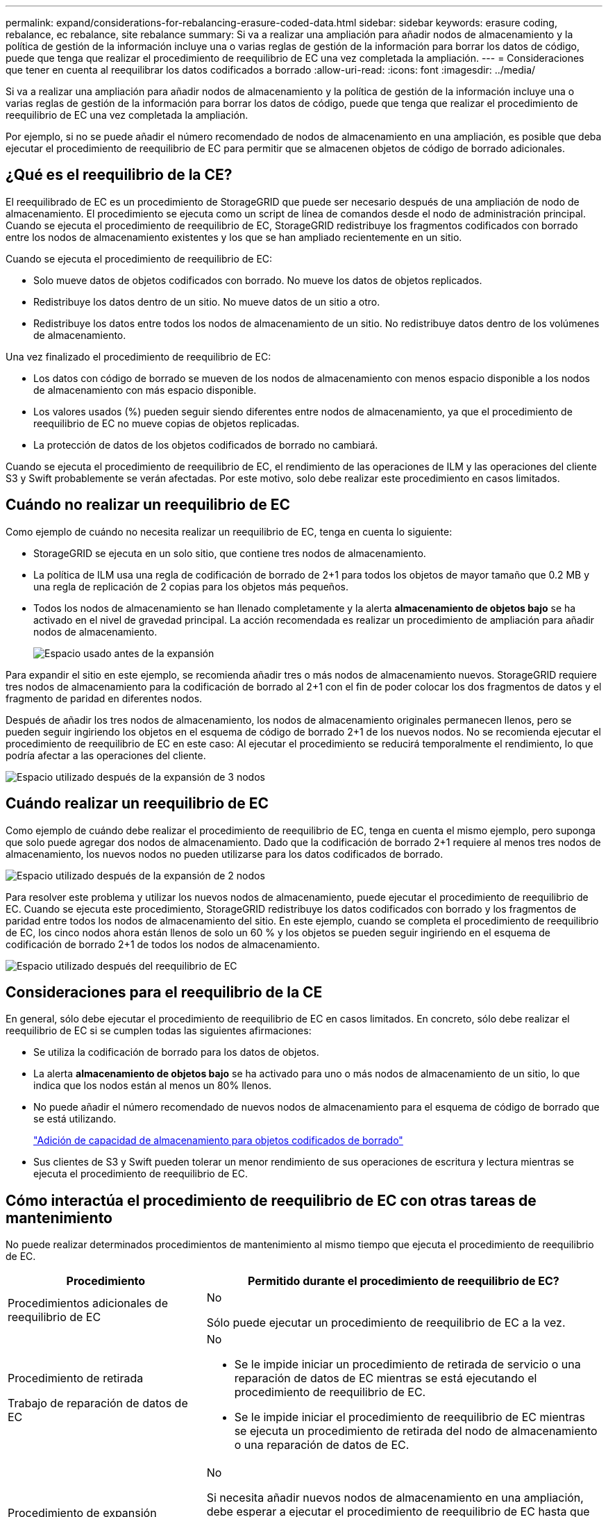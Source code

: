 ---
permalink: expand/considerations-for-rebalancing-erasure-coded-data.html 
sidebar: sidebar 
keywords: erasure coding, rebalance, ec rebalance, site rebalance 
summary: Si va a realizar una ampliación para añadir nodos de almacenamiento y la política de gestión de la información incluye una o varias reglas de gestión de la información para borrar los datos de código, puede que tenga que realizar el procedimiento de reequilibrio de EC una vez completada la ampliación. 
---
= Consideraciones que tener en cuenta al reequilibrar los datos codificados a borrado
:allow-uri-read: 
:icons: font
:imagesdir: ../media/


[role="lead"]
Si va a realizar una ampliación para añadir nodos de almacenamiento y la política de gestión de la información incluye una o varias reglas de gestión de la información para borrar los datos de código, puede que tenga que realizar el procedimiento de reequilibrio de EC una vez completada la ampliación.

Por ejemplo, si no se puede añadir el número recomendado de nodos de almacenamiento en una ampliación, es posible que deba ejecutar el procedimiento de reequilibrio de EC para permitir que se almacenen objetos de código de borrado adicionales.



== ¿Qué es el reequilibrio de la CE?

El reequilibrado de EC es un procedimiento de StorageGRID que puede ser necesario después de una ampliación de nodo de almacenamiento. El procedimiento se ejecuta como un script de línea de comandos desde el nodo de administración principal. Cuando se ejecuta el procedimiento de reequilibrio de EC, StorageGRID redistribuye los fragmentos codificados con borrado entre los nodos de almacenamiento existentes y los que se han ampliado recientemente en un sitio.

Cuando se ejecuta el procedimiento de reequilibrio de EC:

* Solo mueve datos de objetos codificados con borrado. No mueve los datos de objetos replicados.
* Redistribuye los datos dentro de un sitio. No mueve datos de un sitio a otro.
* Redistribuye los datos entre todos los nodos de almacenamiento de un sitio. No redistribuye datos dentro de los volúmenes de almacenamiento.


Una vez finalizado el procedimiento de reequilibrio de EC:

* Los datos con código de borrado se mueven de los nodos de almacenamiento con menos espacio disponible a los nodos de almacenamiento con más espacio disponible.
* Los valores usados (%) pueden seguir siendo diferentes entre nodos de almacenamiento, ya que el procedimiento de reequilibrio de EC no mueve copias de objetos replicadas.
* La protección de datos de los objetos codificados de borrado no cambiará.


Cuando se ejecuta el procedimiento de reequilibrio de EC, el rendimiento de las operaciones de ILM y las operaciones del cliente S3 y Swift probablemente se verán afectadas. Por este motivo, solo debe realizar este procedimiento en casos limitados.



== Cuándo no realizar un reequilibrio de EC

Como ejemplo de cuándo no necesita realizar un reequilibrio de EC, tenga en cuenta lo siguiente:

* StorageGRID se ejecuta en un solo sitio, que contiene tres nodos de almacenamiento.
* La política de ILM usa una regla de codificación de borrado de 2+1 para todos los objetos de mayor tamaño que 0.2 MB y una regla de replicación de 2 copias para los objetos más pequeños.
* Todos los nodos de almacenamiento se han llenado completamente y la alerta *almacenamiento de objetos bajo* se ha activado en el nivel de gravedad principal. La acción recomendada es realizar un procedimiento de ampliación para añadir nodos de almacenamiento.
+
image::../media/used_space_before_expansion.png[Espacio usado antes de la expansión]



Para expandir el sitio en este ejemplo, se recomienda añadir tres o más nodos de almacenamiento nuevos. StorageGRID requiere tres nodos de almacenamiento para la codificación de borrado al 2+1 con el fin de poder colocar los dos fragmentos de datos y el fragmento de paridad en diferentes nodos.

Después de añadir los tres nodos de almacenamiento, los nodos de almacenamiento originales permanecen llenos, pero se pueden seguir ingiriendo los objetos en el esquema de código de borrado 2+1 de los nuevos nodos. No se recomienda ejecutar el procedimiento de reequilibrio de EC en este caso: Al ejecutar el procedimiento se reducirá temporalmente el rendimiento, lo que podría afectar a las operaciones del cliente.

image::../media/used_space_after_3_node_expansion.png[Espacio utilizado después de la expansión de 3 nodos]



== Cuándo realizar un reequilibrio de EC

Como ejemplo de cuándo debe realizar el procedimiento de reequilibrio de EC, tenga en cuenta el mismo ejemplo, pero suponga que solo puede agregar dos nodos de almacenamiento. Dado que la codificación de borrado 2+1 requiere al menos tres nodos de almacenamiento, los nuevos nodos no pueden utilizarse para los datos codificados de borrado.

image::../media/used_space_after_2_node_expansion.png[Espacio utilizado después de la expansión de 2 nodos]

Para resolver este problema y utilizar los nuevos nodos de almacenamiento, puede ejecutar el procedimiento de reequilibrio de EC. Cuando se ejecuta este procedimiento, StorageGRID redistribuye los datos codificados con borrado y los fragmentos de paridad entre todos los nodos de almacenamiento del sitio. En este ejemplo, cuando se completa el procedimiento de reequilibrio de EC, los cinco nodos ahora están llenos de solo un 60 % y los objetos se pueden seguir ingiriendo en el esquema de codificación de borrado 2+1 de todos los nodos de almacenamiento.

image::../media/used_space_after_ec_rebalance.png[Espacio utilizado después del reequilibrio de EC]



== Consideraciones para el reequilibrio de la CE

En general, sólo debe ejecutar el procedimiento de reequilibrio de EC en casos limitados. En concreto, sólo debe realizar el reequilibrio de EC si se cumplen todas las siguientes afirmaciones:

* Se utiliza la codificación de borrado para los datos de objetos.
* La alerta *almacenamiento de objetos bajo* se ha activado para uno o más nodos de almacenamiento de un sitio, lo que indica que los nodos están al menos un 80% llenos.
* No puede añadir el número recomendado de nuevos nodos de almacenamiento para el esquema de código de borrado que se está utilizando.
+
link:adding-storage-capacity-for-erasure-coded-objects.html["Adición de capacidad de almacenamiento para objetos codificados de borrado"]

* Sus clientes de S3 y Swift pueden tolerar un menor rendimiento de sus operaciones de escritura y lectura mientras se ejecuta el procedimiento de reequilibrio de EC.




== Cómo interactúa el procedimiento de reequilibrio de EC con otras tareas de mantenimiento

No puede realizar determinados procedimientos de mantenimiento al mismo tiempo que ejecuta el procedimiento de reequilibrio de EC.

[cols="1a,2a"]
|===
| Procedimiento | Permitido durante el procedimiento de reequilibrio de EC? 


 a| 
Procedimientos adicionales de reequilibrio de EC
 a| 
No

Sólo puede ejecutar un procedimiento de reequilibrio de EC a la vez.



 a| 
Procedimiento de retirada

Trabajo de reparación de datos de EC
 a| 
No

* Se le impide iniciar un procedimiento de retirada de servicio o una reparación de datos de EC mientras se está ejecutando el procedimiento de reequilibrio de EC.
* Se le impide iniciar el procedimiento de reequilibrio de EC mientras se ejecuta un procedimiento de retirada del nodo de almacenamiento o una reparación de datos de EC.




 a| 
Procedimiento de expansión
 a| 
No

Si necesita añadir nuevos nodos de almacenamiento en una ampliación, debe esperar a ejecutar el procedimiento de reequilibrio de EC hasta que se hayan añadido todos los nodos nuevos. Si hay un procedimiento de reequilibrio de EC en curso al añadir nuevos nodos de almacenamiento, no se moverán los datos a esos nodos.



 a| 
Procedimiento de actualización
 a| 
No

Si necesita actualizar el software StorageGRID, debe realizar el procedimiento de actualización antes o después de ejecutar el procedimiento de reequilibrio de EC. Según sea necesario, puede finalizar el procedimiento de reequilibrio de EC para realizar una actualización de software.



 a| 
Procedimiento de clonación del nodo de dispositivos
 a| 
No

Si necesita clonar un nodo de almacenamiento de dispositivos, debe esperar a ejecutar el procedimiento de reequilibrio de EC hasta que se haya añadido el nuevo nodo. Si hay un procedimiento de reequilibrio de EC en curso al añadir nuevos nodos de almacenamiento, no se moverán los datos a esos nodos.



 a| 
Procedimiento de revisión
 a| 
Sí.

Puede aplicar una revisión StorageGRID mientras se ejecuta el procedimiento de reequilibrio de EC.



 a| 
Otros procedimientos de mantenimiento
 a| 
No

Debe finalizar el procedimiento de reequilibrio de EC antes de ejecutar otros procedimientos de mantenimiento.

|===


== La interacción del procedimiento de reequilibrio de EC con ILM

Mientras se ejecuta el procedimiento de reequilibrio de EC, evite realizar cambios en la gestión de la información durante el proceso que puedan cambiar la ubicación de los objetos ya codificados de borrado. Por ejemplo, no empiece a utilizar una regla de ILM que tenga un perfil de código de borrado diferente. Si necesita realizar estos cambios en el ILM, debe anular el procedimiento de reequilibrio de EC.

.Información relacionada
link:rebalancing-erasure-coded-data-after-adding-storage-nodes.html["Reequilibrio de los datos codificados mediante borrado tras la adición de nodos de almacenamiento"]
